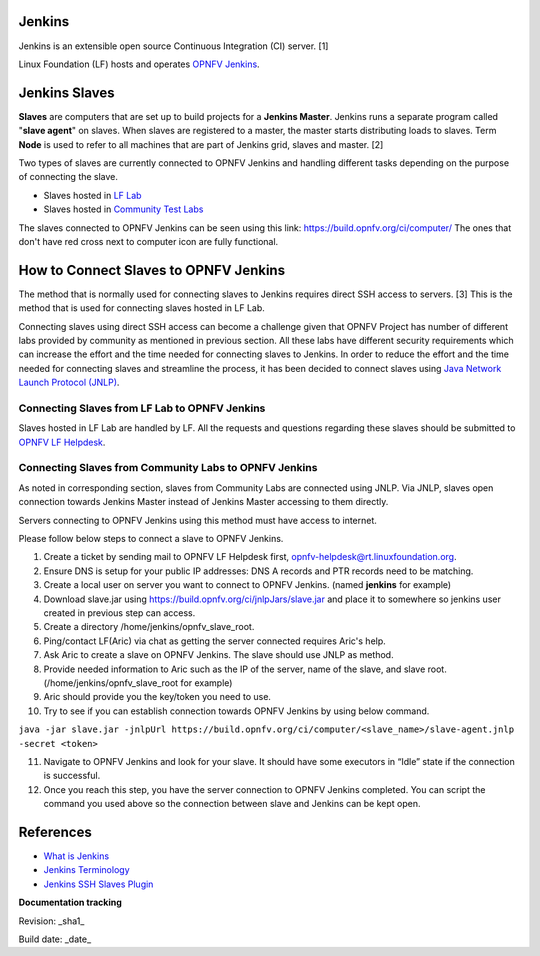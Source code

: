 Jenkins
=======

Jenkins is an extensible open source Continuous Integration (CI) server. [1]

Linux Foundation (LF) hosts and operates `OPNFV Jenkins <https://build.opnfv.org/ci/>`_.

Jenkins Slaves
==============

**Slaves** are computers that are set up to build projects for a **Jenkins Master**. Jenkins runs a separate program called "**slave agent**" on slaves. When slaves are registered to a master, the master starts distributing loads to slaves. Term **Node** is used to refer to all machines that are part of Jenkins grid, slaves and master. [2]

Two types of slaves are currently connected to OPNFV Jenkins and handling different tasks depending on the purpose of connecting the slave.

* Slaves hosted in `LF Lab <https://wiki.opnfv.org/get_started/lflab_hosting#hardware_setup>`_
* Slaves hosted in `Community Test Labs <https://wiki.opnfv.org/pharos#community_test_labs>`_

The slaves connected to OPNFV Jenkins can be seen using this link: https://build.opnfv.org/ci/computer/
The ones that don't have red cross next to computer icon are fully functional.

How to Connect Slaves to OPNFV Jenkins
======================================

The method that is normally used for connecting slaves to Jenkins requires direct SSH access to servers. [3] This is the method that is used for connecting slaves hosted in LF Lab.

Connecting slaves using direct SSH access can become a challenge given that OPNFV Project has number of different labs provided by community as mentioned in previous section. All these labs have different security requirements which can increase the effort and the time needed for connecting slaves to Jenkins. In order to reduce the effort and the time needed for connecting slaves and streamline the process, it has been decided to connect slaves using `Java Network Launch Protocol (JNLP) <https://docs.oracle.com/javase/tutorial/deployment/deploymentInDepth/jnlp.html>`_.

Connecting Slaves from LF Lab to OPNFV Jenkins
----------------------------------------------

Slaves hosted in LF Lab are handled by LF. All the requests and questions regarding these slaves should be submitted to `OPNFV LF Helpdesk <opnfv-helpdesk@rt.linuxfoundation.org>`_.

Connecting Slaves from Community Labs to OPNFV Jenkins
------------------------------------------------------

As noted in corresponding section, slaves from Community Labs are connected using JNLP. Via JNLP, slaves open connection towards Jenkins Master instead of Jenkins Master accessing to them directly.

Servers connecting to OPNFV Jenkins using this method must have access to internet.

Please follow below steps to connect a slave to OPNFV Jenkins.

1. Create a ticket by sending mail to OPNFV LF Helpdesk first, opnfv-helpdesk@rt.linuxfoundation.org.
2. Ensure DNS is setup for your public IP addresses: DNS A records and PTR records need to be matching.
3. Create a local user on server you want to connect to OPNFV Jenkins. (named **jenkins** for example)
4. Download slave.jar using https://build.opnfv.org/ci/jnlpJars/slave.jar and place it to somewhere so jenkins user created in previous step can access.
5. Create a directory /home/jenkins/opnfv_slave_root.
6. Ping/contact LF(Aric) via chat as getting the server connected requires Aric's help.
7. Ask Aric to create a slave on OPNFV Jenkins. The slave should use JNLP as method.
8. Provide needed information to Aric such as the IP of the server, name of the slave, and slave root. (/home/jenkins/opnfv_slave_root for example)
9. Aric should provide you the key/token you need to use.
10. Try to see if you can establish connection towards OPNFV Jenkins by using below command.

``java -jar slave.jar -jnlpUrl https://build.opnfv.org/ci/computer/<slave_name>/slave-agent.jnlp -secret <token>``

11. Navigate to OPNFV Jenkins and look for your slave. It should have some executors in “Idle” state if the connection is successful.
12. Once you reach this step, you have the server connection to OPNFV Jenkins completed. You can script the command you used above so the connection between slave and Jenkins can be kept open.

References
==========
* `What is Jenkins <https://wiki.jenkins-ci.org/display/JENKINS/Meet+Jenkins>`_
* `Jenkins Terminology <https://wiki.jenkins-ci.org/display/JENKINS/Terminology>`_
* `Jenkins SSH Slaves Plugin <https://wiki.jenkins-ci.org/display/JENKINS/SSH+Slaves+plugin>`_

**Documentation tracking**

Revision: _sha1_

Build date:  _date_
